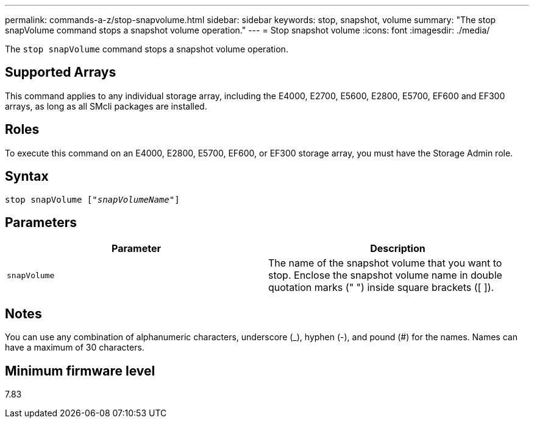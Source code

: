---
permalink: commands-a-z/stop-snapvolume.html
sidebar: sidebar
keywords: stop, snapshot, volume
summary: "The stop snapVolume command stops a snapshot volume operation."
---
= Stop snapshot volume
:icons: font
:imagesdir: ./media/

[.lead]
The `stop snapVolume` command stops a snapshot volume operation.

== Supported Arrays

This command applies to any individual storage array, including the E4000, E2700, E5600, E2800, E5700, EF600 and EF300 arrays, as long as all SMcli packages are installed.

== Roles

To execute this command on an E4000, E2800, E5700, EF600, or EF300 storage array, you must have the Storage Admin role.

== Syntax
[subs=+macros]
[source,cli]
----
pass:quotes[stop snapVolume ["_snapVolumeName_"]]
----

== Parameters

[cols="2*",options="header"]
|===
| Parameter| Description
a|
`snapVolume`
a|
The name of the snapshot volume that you want to stop. Enclose the snapshot volume name in double quotation marks (" ") inside square brackets ([ ]).

|===

== Notes

You can use any combination of alphanumeric characters, underscore (_), hyphen (-), and pound (#) for the names. Names can have a maximum of 30 characters.

== Minimum firmware level

7.83
